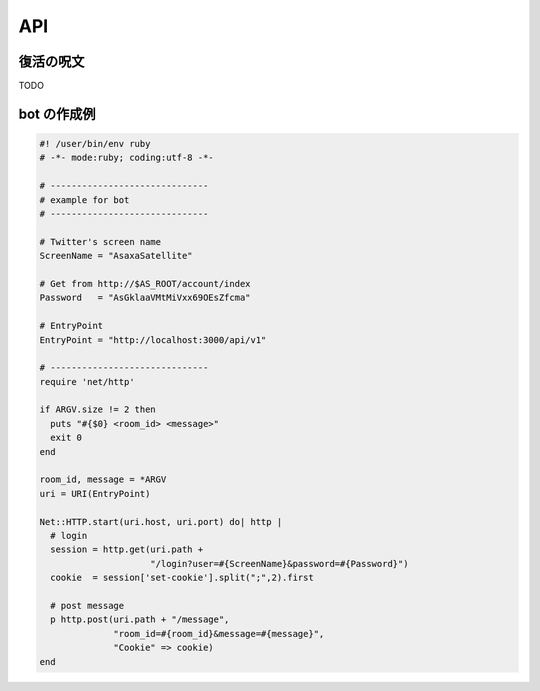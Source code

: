 API
=======================
復活の呪文
-----------------------

TODO

bot の作成例
-----------------------

.. code-block:: ruby 

   #! /user/bin/env ruby
   # -*- mode:ruby; coding:utf-8 -*-

   # ------------------------------
   # example for bot
   # ------------------------------

   # Twitter's screen name
   ScreenName = "AsaxaSatellite"

   # Get from http://$AS_ROOT/account/index
   Password   = "AsGklaaVMtMiVxx69OEsZfcma"

   # EntryPoint
   EntryPoint = "http://localhost:3000/api/v1"

   # ------------------------------
   require 'net/http'

   if ARGV.size != 2 then
     puts "#{$0} <room_id> <message>"
     exit 0
   end

   room_id, message = *ARGV
   uri = URI(EntryPoint)

   Net::HTTP.start(uri.host, uri.port) do| http |
     # login
     session = http.get(uri.path +
                        "/login?user=#{ScreenName}&password=#{Password}")
     cookie  = session['set-cookie'].split(";",2).first

     # post message
     p http.post(uri.path + "/message",
                 "room_id=#{room_id}&message=#{message}",
                 "Cookie" => cookie)
   end


